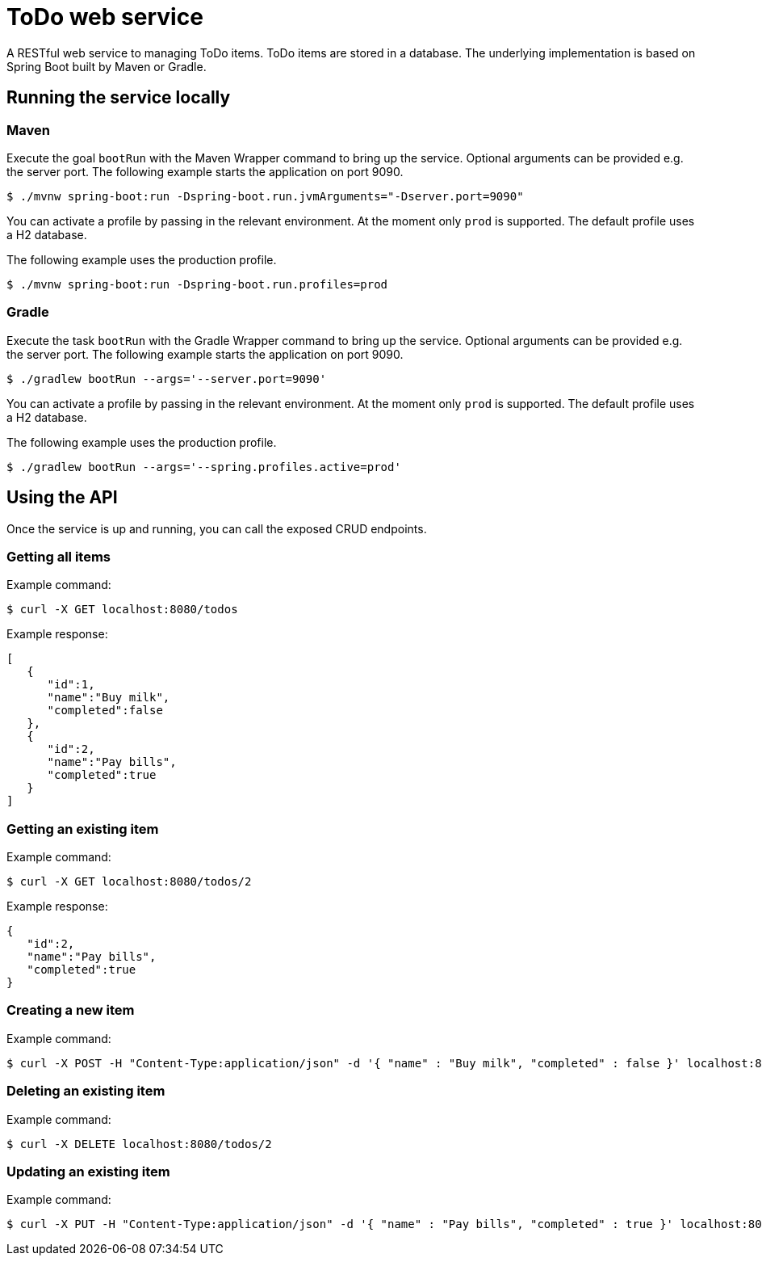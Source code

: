= ToDo web service

A RESTful web service to managing ToDo items. ToDo items are stored in a database. The underlying implementation is based on Spring Boot built by Maven or Gradle.

== Running the service locally

=== Maven

Execute the goal `bootRun` with the Maven Wrapper command to bring up the service. Optional arguments can be provided e.g. the server port. The following example starts the application on port 9090.

----
$ ./mvnw spring-boot:run -Dspring-boot.run.jvmArguments="-Dserver.port=9090"
----

You can activate a profile by passing in the relevant environment. At the moment only `prod` is supported. The default profile uses a H2 database.

The following example uses the production profile.

----
$ ./mvnw spring-boot:run -Dspring-boot.run.profiles=prod
----

=== Gradle

Execute the task `bootRun` with the Gradle Wrapper command to bring up the service. Optional arguments can be provided e.g. the server port. The following example starts the application on port 9090.

----
$ ./gradlew bootRun --args='--server.port=9090'
----

You can activate a profile by passing in the relevant environment. At the moment only `prod` is supported. The default profile uses a H2 database.

The following example uses the production profile.

----
$ ./gradlew bootRun --args='--spring.profiles.active=prod'
----

== Using the API

Once the service is up and running, you can call the exposed CRUD endpoints.

=== Getting all items

Example command:

----
$ curl -X GET localhost:8080/todos
----

Example response:

----
[
   {
      "id":1,
      "name":"Buy milk",
      "completed":false
   },
   {
      "id":2,
      "name":"Pay bills",
      "completed":true
   }
]
----

=== Getting an existing item

Example command:

----
$ curl -X GET localhost:8080/todos/2
----

Example response:

----
{
   "id":2,
   "name":"Pay bills",
   "completed":true
}
----

=== Creating a new item

Example command:

----
$ curl -X POST -H "Content-Type:application/json" -d '{ "name" : "Buy milk", "completed" : false }' localhost:8080/todos
----

=== Deleting an existing item

Example command:

----
$ curl -X DELETE localhost:8080/todos/2
----

=== Updating an existing item

Example command:

----
$ curl -X PUT -H "Content-Type:application/json" -d '{ "name" : "Pay bills", "completed" : true }' localhost:8080/todos/2
----